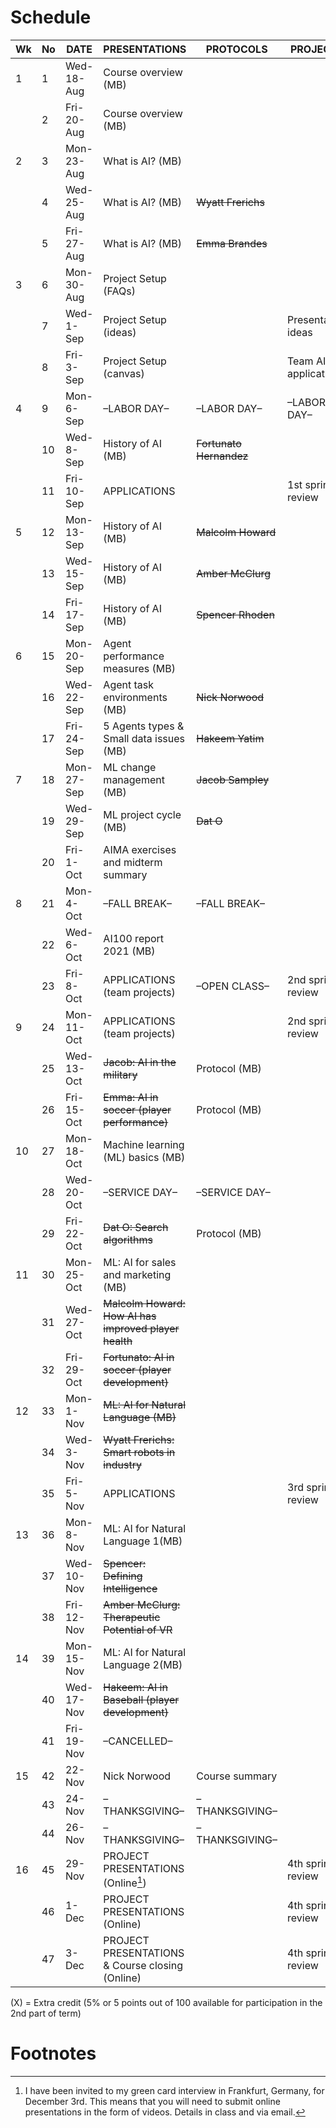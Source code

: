 #+options: toc:nil
* Schedule
  | Wk | No | DATE       | PRESENTATIONS                                       | PROTOCOLS             | PROJECTS             |
  |----+----+------------+-----------------------------------------------------+-----------------------+----------------------|
  |  1 |  1 | Wed-18-Aug | Course overview (MB)                                |                       |                      |
  |    |  2 | Fri-20-Aug | Course overview (MB)                                |                       |                      |
  |----+----+------------+-----------------------------------------------------+-----------------------+----------------------|
  |  2 |  3 | Mon-23-Aug | What is AI? (MB)                                    |                       |                      |
  |    |  4 | Wed-25-Aug | What is AI? (MB)                                    | +Wyatt Frerichs+      |                      |
  |    |  5 | Fri-27-Aug | What is AI? (MB)                                    | +Emma Brandes+        |                      |
  |----+----+------------+-----------------------------------------------------+-----------------------+----------------------|
  |  3 |  6 | Mon-30-Aug | Project Setup (FAQs)                                |                       |                      |
  |    |  7 | Wed-1-Sep  | Project Setup (ideas)                               |                       | Presentation ideas   |
  |    |  8 | Fri-3-Sep  | Project Setup (canvas)                              |                       | Team AI applications |
  |----+----+------------+-----------------------------------------------------+-----------------------+----------------------|
  |  4 |  9 | Mon-6-Sep  | --LABOR DAY--                                       | --LABOR DAY--         | --LABOR DAY--        |
  |    | 10 | Wed-8-Sep  | History of AI (MB)                                  | +Fortunato Hernandez+ |                      |
  |    | 11 | Fri-10-Sep | APPLICATIONS                                        |                       | 1st sprint review    |
  |----+----+------------+-----------------------------------------------------+-----------------------+----------------------|
  |  5 | 12 | Mon-13-Sep | History of AI (MB)                                  | +Malcolm Howard+      |                      |
  |    | 13 | Wed-15-Sep | History of AI (MB)                                  | +Amber McClurg+       |                      |
  |    | 14 | Fri-17-Sep | History of AI (MB)                                  | +Spencer Rhoden+      |                      |
  |----+----+------------+-----------------------------------------------------+-----------------------+----------------------|
  |  6 | 15 | Mon-20-Sep | Agent performance measures (MB)                     |                       |                      |
  |    | 16 | Wed-22-Sep | Agent task environments (MB)                        | +Nick Norwood+        |                      |
  |    | 17 | Fri-24-Sep | 5 Agents types & Small data issues (MB)             | +Hakeem Yatim+        |                      |
  |----+----+------------+-----------------------------------------------------+-----------------------+----------------------|
  |  7 | 18 | Mon-27-Sep | ML change management (MB)                           | +Jacob Sampley+       |                      |
  |    | 19 | Wed-29-Sep | ML project cycle (MB)                               | +Dat O+               |                      |
  |    | 20 | Fri-1-Oct  | AIMA exercises and midterm summary                  |                       |                      |
  |----+----+------------+-----------------------------------------------------+-----------------------+----------------------|
  |  8 | 21 | Mon-4-Oct  | --FALL BREAK--                                      | --FALL BREAK--        |                      |
  |    | 22 | Wed-6-Oct  | AI100 report 2021 (MB)                              |                       |                      |
  |    | 23 | Fri-8-Oct  | APPLICATIONS (team projects)                        | --OPEN CLASS--        | 2nd sprint review    |
  |----+----+------------+-----------------------------------------------------+-----------------------+----------------------|
  |  9 | 24 | Mon-11-Oct | APPLICATIONS (team projects)                        |                       | 2nd sprint review    |
  |    | 25 | Wed-13-Oct | +Jacob: AI in the military+                         | Protocol (MB)         |                      |
  |    | 26 | Fri-15-Oct | +Emma: AI in soccer (player performance)+           | Protocol (MB)         |                      |
  |----+----+------------+-----------------------------------------------------+-----------------------+----------------------|
  | 10 | 27 | Mon-18-Oct | Machine learning (ML) basics (MB)                   |                       |                      |
  |    | 28 | Wed-20-Oct | --SERVICE DAY--                                     | --SERVICE DAY--       |                      |
  |    | 29 | Fri-22-Oct | +Dat O: Search algorithms+                          | Protocol (MB)         |                      |
  |----+----+------------+-----------------------------------------------------+-----------------------+----------------------|
  | 11 | 30 | Mon-25-Oct | ML: AI for sales and marketing (MB)                 |                       |                      |
  |    | 31 | Wed-27-Oct | +Malcolm Howard: How AI has improved player health+ |                       |                      |
  |    | 32 | Fri-29-Oct | +Fortunato: AI in soccer (player development)+      |                       |                      |
  |----+----+------------+-----------------------------------------------------+-----------------------+----------------------|
  | 12 | 33 | Mon-1-Nov  | +ML: AI for Natural Language (MB)+                  |                       |                      |
  |    | 34 | Wed-3-Nov  | +Wyatt Frerichs: Smart robots in industry+          |                       |                      |
  |    | 35 | Fri-5-Nov  | APPLICATIONS                                        |                       | 3rd sprint review    |
  |----+----+------------+-----------------------------------------------------+-----------------------+----------------------|
  | 13 | 36 | Mon-8-Nov  | ML: AI for Natural Language 1(MB)                   |                       |                      |
  |    | 37 | Wed-10-Nov | +Spencer: Defining Intelligence+                    |                       |                      |
  |    | 38 | Fri-12-Nov | +Amber McClurg: Therapeutic Potential of VR+        |                       |                      |
  |----+----+------------+-----------------------------------------------------+-----------------------+----------------------|
  | 14 | 39 | Mon-15-Nov | ML: AI for Natural Language 2(MB)                   |                       |                      |
  |    | 40 | Wed-17-Nov | +Hakeem: AI in Baseball (player development)+       |                       |                      |
  |    | 41 | Fri-19-Nov | --CANCELLED--                                       |                       |                      |
  |----+----+------------+-----------------------------------------------------+-----------------------+----------------------|
  | 15 | 42 | 22-Nov     | Nick Norwood | Course summary                        |                       |                      |
  |    | 43 | 24-Nov     | --THANKSGIVING--                                    | --THANKSGIVING--      |                      |
  |    | 44 | 26-Nov     | --THANKSGIVING--                                    | --THANKSGIVING--      |                      |
  |----+----+------------+-----------------------------------------------------+-----------------------+----------------------|
  | 16 | 45 | 29-Nov     | PROJECT PRESENTATIONS (Online[fn:1])                |                       | 4th sprint review    |
  |    | 46 | 1-Dec      | PROJECT PRESENTATIONS (Online)                      |                       | 4th sprint review    |
  |    | 47 | 3-Dec      | PROJECT PRESENTATIONS & Course closing (Online)     |                       | 4th sprint review    |
  |----+----+------------+-----------------------------------------------------+-----------------------+----------------------|

  (X) = Extra credit (5% or 5 points out of 100 available for
  participation in the 2nd part of term)

* Footnotes

[fn:1]I have been invited to my green card interview in Frankfurt,
Germany, for December 3rd. This means that you will need to submit
online presentations in the form of videos. Details in class and via
email.
